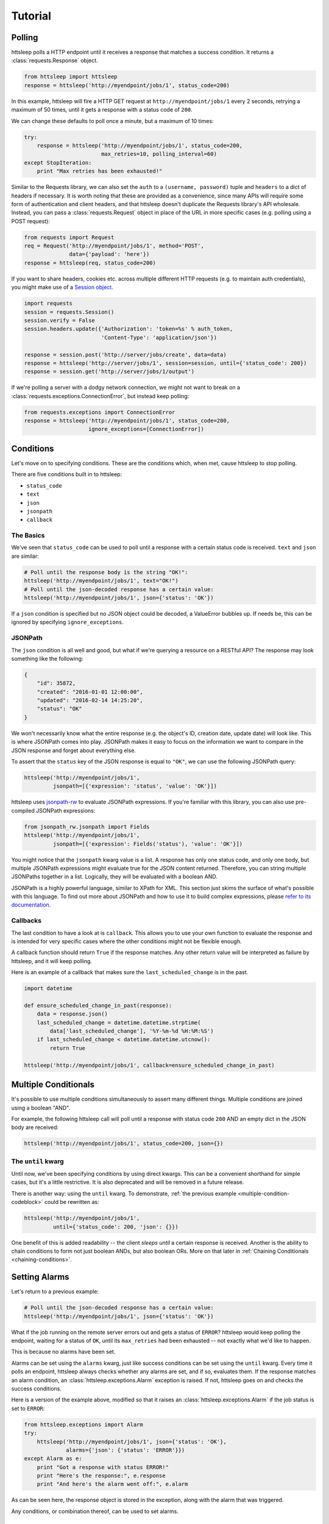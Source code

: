 Tutorial
========

Polling
-------

httsleep polls a HTTP endpoint until it receives a response that matches a
success condition. It returns a :class:`requests.Response` object.

.. code-block:: python

   from httsleep import httsleep
   response = httsleep('http://myendpoint/jobs/1', status_code=200)

In this example, httsleep will fire a HTTP GET request at ``http://myendpoint/jobs/1``
every 2 seconds, retrying a maximum of 50 times, until it gets a response with a
status code of ``200``.

We can change these defaults to poll once a minute, but a maximum of 10 times:

.. code-block:: python

   try:
       response = httsleep('http://myendpoint/jobs/1', status_code=200,
                           max_retries=10, polling_interval=60)
   except StopIteration:
       print "Max retries has been exhausted!"

Similar to the Requests library, we can also set the ``auth`` to a ``(username, password)``
tuple and ``headers`` to a dict of headers if necessary. It is worth noting that these are provided as a
convenience, since many APIs will require some form of authentication and client headers, and that
httsleep doesn't duplicate the Requests library's API wholesale. Instead, you can
pass a :class:`requests.Request` object in place of the URL in more specific cases
(e.g. polling using a POST request):

.. code-block:: python

   from requests import Request
   req = Request('http://myendpoint/jobs/1', method='POST',
                 data={'payload': 'here'})
   response = httsleep(req, status_code=200)

.. _Session object: http://docs.python-requests.org/en/master/user/advanced/#session-objects

If you want to share headers, cookies etc. across multiple different HTTP requests (e.g.
to maintain auth credentials), you might make use of a `Session object`_.

.. code-block:: python

   import requests
   session = requests.Session()
   session.verify = False
   session.headers.update({'Authorization': 'token=%s' % auth_token,
                           'Content-Type': 'application/json'})

   response = session.post('http://server/jobs/create', data=data)
   response = httsleep('http://server/jobs/1', session=session, until={'status_code': 200})
   response = session.get('http://server/jobs/1/output')

If we're polling a server with a dodgy network connection, we might not want to
break on a :class:`requests.exceptions.ConnectionError`, but instead keep polling:

.. code-block:: python

   from requests.exceptions import ConnectionError
   response = httsleep('http://myendpoint/jobs/1', status_code=200,
                       ignore_exceptions=[ConnectionError])


Conditions
----------

Let's move on to specifying conditions. These are the conditions which,
when met, cause httsleep to stop polling.

There are five conditions built in to httsleep:

* ``status_code``
* ``text``
* ``json``
* ``jsonpath``
* ``callback``

The Basics
~~~~~~~~~~

We've seen that ``status_code`` can be used to poll until a response with a certain
status code is received. ``text`` and ``json`` are similar:

.. code-block:: python

   # Poll until the response body is the string "OK!":
   httsleep('http://myendpoint/jobs/1', text="OK!")
   # Poll until the json-decoded response has a certain value:
   httsleep('http://myendpoint/jobs/1', json={'status': 'OK'})

If a ``json`` condition is specified but no JSON object could be decoded, a ValueError
bubbles up. If needs be, this can be ignored by specifying ``ignore_exceptions``.

JSONPath
~~~~~~~~

.. _jsonpath-rw: http://jsonpath-rw.readthedocs.io/en/latest/
.. _refer to its documentation: http://jsonpath-rw.readthedocs.io/en/latest/

The ``json`` condition is all well and good, but what if we're querying a
resource on a RESTful API? The response may look something like the following:

.. code-block:: json

   {
       "id": 35872,
       "created": "2016-01-01 12:00:00",
       "updated": "2016-02-14 14:25:20",
       "status": "OK"
   }


We won't necessarily know what the entire response (e.g. the object's ID, creation date, update date)
will look like. This is where JSONPath comes into play. JSONPath makes it easy
to focus on the information we want to compare in the JSON response
and forget about everything else.

To assert that the ``status`` key of the JSON response is equal to ``"OK"``,
we can use the following JSONPath query:

.. code-block:: python

   httsleep('http://myendpoint/jobs/1',
            jsonpath=[{'expression': 'status', 'value': 'OK'}])

httsleep uses `jsonpath-rw`_ to evaluate JSONPath expressions.
If you're familiar with this library, you can also use pre-compiled JSONPath expressions:

.. code-block:: python

   from jsonpath_rw.jsonpath import Fields
   httsleep('http://myendpoint/jobs/1',
            jsonpath=[{'expression': Fields('status'), 'value': 'OK'}])

You might notice that the ``jsonpath`` kwarg value is a list. A response has
only one status code, and only one body, but multiple JSONPath expressions might
evaluate true for the JSON content returned. Therefore, you can string multiple JSONPaths
together in a list. Logically, they will be evaluated with a boolean AND.

JSONPath is a highly powerful language, similar to XPath for XML. This section
just skims the surface of what's possible with this language.
To find out more about JSONPath and how to use it to build complex expressions,
please `refer to its documentation`_.

Callbacks
~~~~~~~~~

The last condition to have a look at is ``callback``. This allows you to
use your own function to evaluate the response and is intended for very specific
cases where the other conditions might not be flexible enough.

A callback function should return ``True`` if the response matches. Any other
return value will be interpreted as failure by httsleep, and it will keep polling.

Here is an example of a callback that makes sure the ``last_scheduled_change``
is in the past.

.. code-block:: python

   import datetime

   def ensure_scheduled_change_in_past(response):
       data = response.json()
       last_scheduled_change = datetime.datetime.strptime(
           data['last_scheduled_change'], '%Y-%m-%d %H:%M:%S')
       if last_scheduled_change < datetime.datetime.utcnow():
           return True

   httsleep('http://myendpoint/jobs/1', callback=ensure_scheduled_change_in_past)


Multiple Conditionals
---------------------

It's possible to use multiple conditions simultaneously to assert many different things.
Multiple conditions are joined using a boolean "AND".

For example, the following httsleep call will poll until a response with status code ``200`` AND
an empty dict in the JSON body are received:

.. _multiple-condition-codeblock:
.. code-block:: python

   httsleep('http://myendpoint/jobs/1', status_code=200, json={})

The ``until`` kwarg
~~~~~~~~~~~~~~~~~~~

Until now, we've been specifying conditions by using direct kwargs.
This can be a convenient shorthand for simple cases, but it's a little restrictive.
It is also deprecated and will be removed in a future release.

There is another way: using the ``until`` kwarg.
To demonstrate, :ref:`the previous example <multiple-condition-codeblock>` could be rewritten as:

.. code-block:: python

   httsleep('http://myendpoint/jobs/1',
            until={'status_code': 200, 'json': {}})

One benefit of this is added readability -- the client *sleeps until* a certain
response is received. Another is the ability to chain conditions to form not
just boolean ANDs, but also boolean ORs. More on that later in :ref:`Chaining Conditionals <chaining-conditions>`.

Setting Alarms
--------------

Let's return to a previous example:

.. code-block:: python

   # Poll until the json-decoded response has a certain value:
   httsleep('http://myendpoint/jobs/1', json={'status': 'OK'})

What if the job running on the remote server errors out and gets a status of ``ERROR``?
httsleep would keep polling the endpoint, waiting for a status of ``OK``,
until its ``max_retries`` had been exhausted -- not exactly what we'd like to happen.

This is because no alarms have been set.

Alarms can be set using the ``alarms`` kwarg, just like success conditions can be
set using the ``until`` kwarg. Every time it polls an endpoint, httsleep always
checks whether any alarms are set, and if so, evaluates them. If the response matches
an alarm condition, an :class:`httsleep.exceptions.Alarm` exception is raised. If not,
httsleep goes on and checks the success conditions.

Here is a version of the example above, modified so that it raises an :class:`httsleep.exceptions.Alarm`
if the job status is set to ``ERROR``:

.. code-block:: python

   from httsleep.exceptions import Alarm
   try:
       httsleep('http://myendpoint/jobs/1', json={'status': 'OK'},
                alarms={'json': {'status': 'ERROR'}})
   except Alarm as e:
       print "Got a response with status ERROR!"
       print "Here's the response:", e.response
       print "And here's the alarm went off:", e.alarm

As can be seen here, the response object is stored in the exception, along with
the alarm that was triggered.

Any conditions, or combination thereof, can be used to set alarms.

.. _chaining-conditions:

Chaining Conditionals and Alarms
--------------------------------

We've seen that conditions can be joined together with a boolean "AND" by
packing them into a single dictionary.

There are cases where we might want to join conditions using boolean "OR". In
these cases, we simply use lists:

.. code-block:: python

   httsleep('http://myendpoint/jobs/1',
            until=[{'json': {'status': 'SUCCESS'}},
                   {'json': {'status': 'PENDING'}}])

This means, "sleep until the json response is ``{"status": "SUCCESS"}`` OR ``{"status": "PENDING"}``".

As always, we can use the same technique for alarms:

.. code-block:: python

   httsleep('http://myendpoint/jobs/1',
            until=[{'json': {'status': 'SUCCESS'}},
                   {'json': {'status': 'PENDING'}}],
            alarms=[{'json': {'status': 'ERROR'}},
                    {'json': {'status': 'TIMEOUT'}}])


Putting it all together
-----------------------

As we've seen in this short tutorial, you can really squeeze a lot of flexibility out of `httsleep`.

We can see how far this can be taken in the next example:

.. code-block:: python

   until = {
       'status_code': 200,
       'jsonpath': [{'expression': 'status', 'value': 'OK'}]
   }
   alarms = [
       {'json': {'status': 'ERROR'}},
       {'jsonpath': [{'expression': 'status', 'value': 'UNKNOWN'},
                     {'expression': 'owner', 'value': 'Chris'}],
       'callback': is_job_really_failing},
       {'status_code': 404}
   ]
   httsleep('http://myendpoint/jobs/1', until=until, alarms=alarms,
            max_retries=20)


Translated into English, this means:

* Poll ``http://myendpoint/jobs/1`` -- at most 20 times -- until
    * it returns a status code of ``200``
    * AND the ``status`` key in its response has the value ``OK``
* but raise an error if
    * the ``status`` key has the value ``ERROR``
    * OR the ``status`` key has the value ``UNKNOWN`` AND the ``owner`` key has the value ``Chris`` AND the function ``is_job_really_dying`` returns ``True``
    * OR the status code is 404
